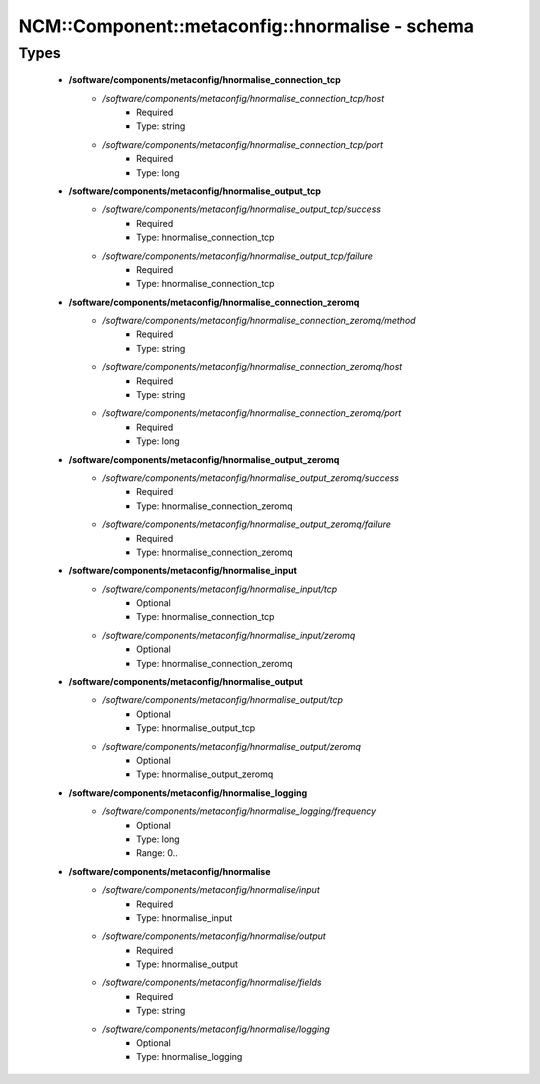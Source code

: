 ##################################################
NCM\::Component\::metaconfig\::hnormalise - schema
##################################################

Types
-----

 - **/software/components/metaconfig/hnormalise_connection_tcp**
    - */software/components/metaconfig/hnormalise_connection_tcp/host*
        - Required
        - Type: string
    - */software/components/metaconfig/hnormalise_connection_tcp/port*
        - Required
        - Type: long
 - **/software/components/metaconfig/hnormalise_output_tcp**
    - */software/components/metaconfig/hnormalise_output_tcp/success*
        - Required
        - Type: hnormalise_connection_tcp
    - */software/components/metaconfig/hnormalise_output_tcp/failure*
        - Required
        - Type: hnormalise_connection_tcp
 - **/software/components/metaconfig/hnormalise_connection_zeromq**
    - */software/components/metaconfig/hnormalise_connection_zeromq/method*
        - Required
        - Type: string
    - */software/components/metaconfig/hnormalise_connection_zeromq/host*
        - Required
        - Type: string
    - */software/components/metaconfig/hnormalise_connection_zeromq/port*
        - Required
        - Type: long
 - **/software/components/metaconfig/hnormalise_output_zeromq**
    - */software/components/metaconfig/hnormalise_output_zeromq/success*
        - Required
        - Type: hnormalise_connection_zeromq
    - */software/components/metaconfig/hnormalise_output_zeromq/failure*
        - Required
        - Type: hnormalise_connection_zeromq
 - **/software/components/metaconfig/hnormalise_input**
    - */software/components/metaconfig/hnormalise_input/tcp*
        - Optional
        - Type: hnormalise_connection_tcp
    - */software/components/metaconfig/hnormalise_input/zeromq*
        - Optional
        - Type: hnormalise_connection_zeromq
 - **/software/components/metaconfig/hnormalise_output**
    - */software/components/metaconfig/hnormalise_output/tcp*
        - Optional
        - Type: hnormalise_output_tcp
    - */software/components/metaconfig/hnormalise_output/zeromq*
        - Optional
        - Type: hnormalise_output_zeromq
 - **/software/components/metaconfig/hnormalise_logging**
    - */software/components/metaconfig/hnormalise_logging/frequency*
        - Optional
        - Type: long
        - Range: 0..
 - **/software/components/metaconfig/hnormalise**
    - */software/components/metaconfig/hnormalise/input*
        - Required
        - Type: hnormalise_input
    - */software/components/metaconfig/hnormalise/output*
        - Required
        - Type: hnormalise_output
    - */software/components/metaconfig/hnormalise/fields*
        - Required
        - Type: string
    - */software/components/metaconfig/hnormalise/logging*
        - Optional
        - Type: hnormalise_logging
